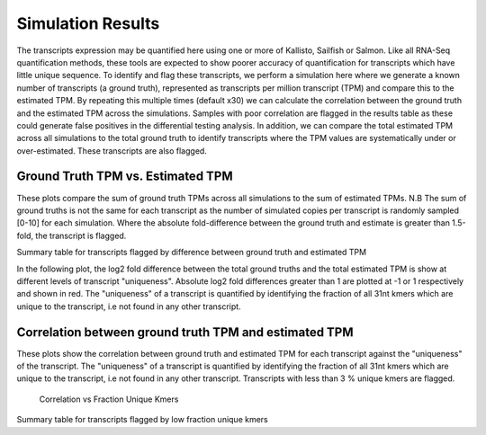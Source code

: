 ==================
Simulation Results
==================

The transcripts expression may be quantified here using one or more of
Kallisto, Sailfish or Salmon.  Like all RNA-Seq quantification
methods, these tools are expected to show poorer accuracy of
quantification for transcripts which have little unique sequence. To
identify and flag these transcripts, we perform a simulation here
where we generate a known number of transcripts (a ground truth),
represented as transcripts per million transcript (TPM) and compare
this to the estimated TPM. By repeating this multiple times (default
x30) we can calculate the correlation between the ground truth and the
estimated TPM across the simulations. Samples with poor correlation
are flagged in the results table as these could generate false
positives in the differential testing analysis. In addition, we can
compare the total estimated TPM across all simulations to the total
ground truth to identify transcripts where the TPM values are
systematically under or over-estimated. These transcripts are also
flagged.


Ground Truth TPM vs. Estimated TPM
==================================

These plots compare the sum of ground truth TPMs across all
simulations to the sum of estimated TPMs. N.B The sum of ground truths
is not the same for each transcript as the number of simulated copies
per transcript is randomly sampled [0-10] for each simulation. Where
the absolute fold-difference between the ground truth and estimate is
greater than 1.5-fold, the transcript is flagged.

.. report:: Simulations.simulationCorrelations
   :groupby: track
   :render: r-ggplot
   :statement: aes(tpm, est_tpm) +
	       geom_point(size=1, alpha=0.5,
	       aes(col=abs(as.numeric(as.character(log2diff)))<0.585)) +
	       theme_bw() +
	       theme(
	       axis.text.x=element_text(size=15),
	       axis.text.y=element_text(size=15),
	       axis.title.x=element_text(size=15),
	       axis.title.y=element_text(size=15),
	       legend.title=element_text(size=15),
	       legend.text=element_text(size=15),
	       aspect.ratio=1) +
	       scale_colour_discrete(
	       name="Accuracy", labels=c("Poor", "Good")) +
	       xlab("Ground truth") +
	       ylab("Estimated TPM") +
	       geom_abline(col="grey40", size=0.5) +
	       geom_abline(intercept=0, slope=1.5, col="turquoise3",
                           size=0.5, linetype=2) +
	       geom_abline(intercept=0, slope=0.66, col="turquoise3",
                           size=0.5, linetype=2)

    Ground Truth TPM vs. Estimated TPM


Summary table for transcripts flagged by difference between ground
truth and estimated TPM

.. report:: Simulations.simulationCorrelationsSummaryFold
   :render: table
   :force:

   Summary table


In the following plot, the log2 fold difference between the total
ground truths and the total estimated TPM is show at different
levels of transcript "uniqueness". Absolute log2 fold differences
greater than 1 are plotted at -1 or 1 respectively and shown in
red. The "uniqueness" of a transcript is quantified by identifying the
fraction of all 31nt kmers which are unique to the transcript, i.e not
found in any other transcript.

.. report:: Simulations.simulationCorrelations
   :groupby: track
   :render: r-ggplot
   :statement: aes(as.factor(fraction_bin), as.numeric(as.character(log2diff_thres))) +
	       geom_jitter(alpha=0.3,
                           position=position_jitter(width=0.3, height=0),
			   aes(shape=abs(as.numeric(as.character(log2diff_thres)))==1,
			   size=abs(as.numeric(as.character(log2diff_thres)))==1,
			   colour=abs(as.numeric(as.character(log2diff_thres)))==1)) +
	       scale_size_manual(guide=FALSE, values=c(0.5, 1)) +
 	       scale_shape_discrete(guide=FALSE) + 
	       scale_colour_manual(guide=FALSE, values = c("grey15","red")) + 
	       stat_boxplot(geom ="errorbar", col="chartreuse3") +
	       geom_boxplot(outlier.col=NA, col="chartreuse3") +
	       theme_bw() +
	       theme(axis.title.x=element_text(size=15),
	       axis.text.x=element_text(size=15, angle=90, hjust=1, vjust=0.5),
	       axis.text.y=element_text(size=15),
	       axis.title.y=element_text(size=15),
	       aspect.ratio=1) +
	       scale_x_discrete(breaks=as.factor(seq(0,1,0.1))) + 
	       xlab("Fraction unique kmers") +
	       ylab("Log2 Fold difference (Estimated/Ground Truth)")
	       
   Full plot	   


Correlation between ground truth TPM and estimated TPM
======================================================

These plots show the correlation between ground truth and estimated
TPM for each transcript against the "uniqueness" of the
transcript. The "uniqueness" of a transcript is quantified by
identifying the fraction of all 31nt kmers which are unique to the
transcript, i.e not found in any other transcript. Transcripts with
less than 3 % unique kmers are flagged.

    Correlation vs Fraction Unique Kmers

.. report:: Simulations.simulationCorrelations
   :groupby: track
   :render: r-ggplot
   :statement: aes(as.factor(fraction_bin), as.numeric(as.character(cor))) +
	       geom_jitter(size=0.5, alpha=0.3, col="grey15",
                           position=position_jitter(width=0.3,
			   height=0)) +
	       stat_boxplot(geom ="errorbar", col="chartreuse3") +
	       geom_boxplot(outlier.col=NA, col="chartreuse3") +
	       theme_bw() +
	       theme(
	       axis.text.x=element_text(size=15, angle=90, hjust=1, vjust=0.5),
	       axis.title.x=element_text(size=15),
	       axis.text.y=element_text(size=15),
	       axis.title.y=element_text(size=15),
	       aspect.ratio=1) +
	       scale_x_discrete(limits=as.factor(seq(0,0.1,0.01))) + 
	       xlab("Fraction unique kmers") +
	       ylab("Correlation")
	       
   Zoomed plot	       


.. report:: Simulations.simulationCorrelations
   :groupby: track
   :render: r-ggplot
   :statement: aes(as.factor(fraction_bin), as.numeric(as.character(cor))) +
	       geom_jitter(size=1, alpha=0.25, col="grey30",
                           position=position_jitter(width=0.3,
			   height=0)) +
	       stat_boxplot(geom ="errorbar", col="chartreuse3") +
	       geom_boxplot(outlier.col=NA, col="chartreuse3") +
	       theme_bw() +
	       theme(
	       axis.text.x=element_text(size=15, angle=90, hjust=1, vjust=0.5),
	       axis.title.x=element_text(size=15),
	       axis.text.y=element_text(size=15),
	       axis.title.y=element_text(size=15),
	       aspect.ratio=1) +
	       scale_x_discrete(breaks=as.factor(seq(0,1,0.1))) + 
	       xlab("Fraction unique kmers") +
	       ylab("Correlation")

    Full plot


Summary table for transcripts flagged by low fraction unique kmers

.. report:: Simulations.simulationCorrelationsSummaryKmers
   :render: table
   :force:

   Summary table
